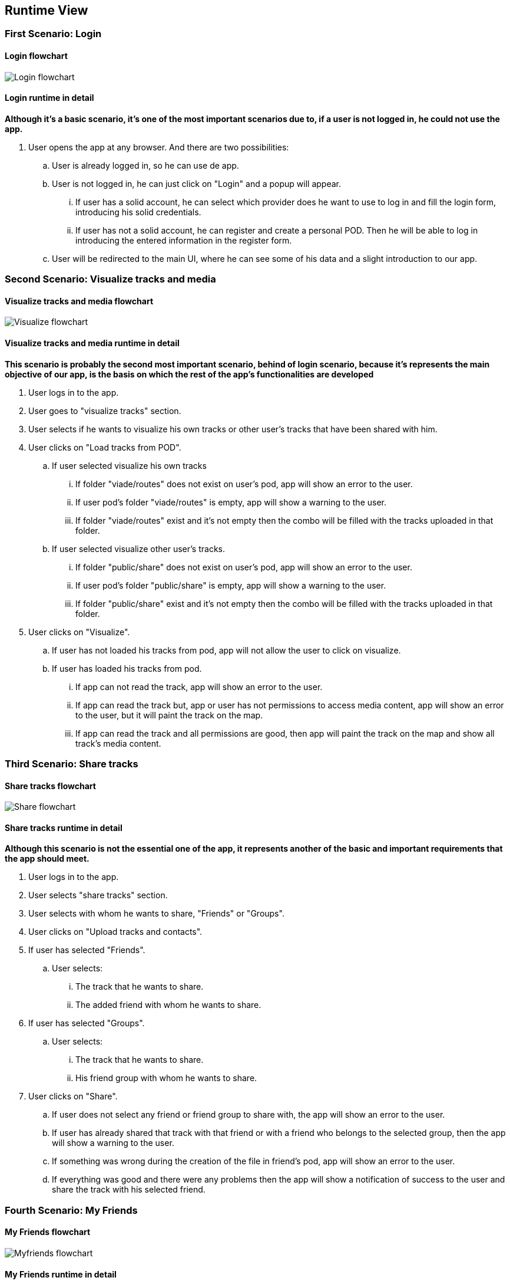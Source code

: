 [[section-runtime-view]]
== Runtime View
=== First Scenario: Login
==== Login flowchart
****
image:Login_flowchart.png[]
****
==== Login runtime in detail

*Although it's a basic scenario, it's one of the most important scenarios due to, if a user is not logged in, he could not use the app.*

. User opens the app at any browser. And there are two possibilities:
.. User is already logged in, so he can use de app.
.. User is not logged in, he can just click on "Login" and a popup will appear.
... If user has a solid account, he can select which provider does he want to use to log in and fill the login form, introducing his solid credentials.
... If user has not a solid account, he can register and create a personal POD. Then he will be able to log in introducing the entered information in the register form.
.. User will be redirected to the main UI, where he can see some of his data and a slight introduction to our app.

=== Second Scenario: Visualize tracks and media
==== Visualize tracks and media flowchart
****
image:Visualize_flowchart.png[]
****
==== Visualize tracks and media runtime in detail

*This scenario is probably the second most important scenario, behind of login scenario, because it's represents the main objective of our app, is the basis on which the rest of the app's functionalities are developed*

. User logs in to the app.
. User goes to "visualize tracks" section.
. User selects if he wants to visualize his own tracks or other user's tracks that have been shared with him.
. User clicks on "Load tracks from POD".
.. If user selected visualize his own tracks
... If folder "viade/routes" does not exist on user's pod, app will show an error to the user.
... If user pod's folder "viade/routes" is empty, app will show a warning to the user.
... If folder "viade/routes" exist and it's not empty then the combo will be filled with the tracks uploaded in that folder.
.. If user selected visualize other user's tracks.
... If folder "public/share" does not exist on user's pod, app will show an error to the user.
... If user pod's folder "public/share" is empty, app will show a warning to the user.
... If folder "public/share" exist and it's not empty then the combo will be filled with the tracks uploaded in that folder.
. User clicks on "Visualize".
.. If user has not loaded his tracks from pod, app will not allow the user to click on visualize.
.. If user has loaded his tracks from pod.
... If app can not read the track, app will show an error to the user.
... If app can read the track but, app or user has not permissions to access media content, app will show an error to the user, but it will paint the track on the map.
... If app can read the track and all permissions are good, then app will paint the track on the map and show all track's media content.

=== Third Scenario: Share tracks
==== Share tracks flowchart
****
image:Share_flowchart.png[]
****

==== Share tracks runtime in detail

*Although this scenario is not the essential one of the app, it represents another of the basic and important requirements that the app should meet.*

. User logs in to the app.
. User selects "share tracks" section.
. User selects with whom he wants to share, "Friends" or "Groups".
. User clicks on "Upload tracks and contacts".
. If user has selected "Friends".
.. User selects:
... The track that he wants to share.
... The added friend with whom he wants to share.
. If user has selected "Groups".
.. User selects:
... The track that he wants to share.
... His friend group with whom he wants to share.
. User clicks on "Share".
.. If user does not select any friend or friend group to share with, the app will show an error to the user.
.. If user has already shared that track with that friend or with a friend who belongs to the selected group, then the app will show a warning to the user.
.. If something was wrong during the creation of the file in friend's pod, app will show an error to the user.
.. If everything was good and there were any problems then the app will show a notification of success to the user and share the track with his selected friend.

=== Fourth Scenario: My Friends
==== My Friends flowchart
****
image:Myfriends_flowchart.png[]
****
==== My Friends runtime in detail
*This scenario is not a primordial or main scenario for the app as a whole, but it is completely essential for the correct functioning of the previous one, because in order to share routes it is necessary for the user to have friends added.*

. User logs in to the app.
. User selects "my friends" section.
. User focuses on "My friends" box.
. User can add a new friend or delete an existing friend.
. If user wants to add a new friend.
.. User has to enter the webid of the user who wants to add.
.. If user has not entered the webid of the user how wants to add then, the app will show an error to the user.
.. If user has entered an invalid or 
non-existent webid, the app will show an error to the user.
.. If user has entered a webid of an existing friend, the app will show an error to the user.
.. If everything was good the app will add the new friend to user's friend list.
. If user wants to delete an existing friend.
.. User has to select the webid of the user that he wants to remove from his friends list.
.. If user has not selected the webid of the user that he wants to remove, the app will show an error to the user.
.. If everything was good the app will remove the other user from user's friend list.

=== Fifth Scenario: My groups
==== My groups flowchart
****
image:Mygroups_flowchart.png[]
****
==== My groups in detail
*This scenario is not an essential scenario for the basic operation of the app, but it will allow us to create friend groups to share routes with them.*

. User logs in to the app.
. User selects "my friends" section.
. User focuses on "My groups" box.
. User has to enter the group's name.
. User has to select the friends he wants to invite to the group.
. User clicks on "Create a new group".
.. If user has not entered the group's name, then the app will show an error to the user.
.. If user has not selected any friend, then the app will show an error to the user.
.. If everything was good the app will add a new friend group.

=== Sixth Scenario: My Notifications
==== My Notifications flowchart
****
image:Mynotifications_flowchart.png[]
****
==== My Notifcations in detail
*This scenario is not an essential scenario within the app, but it allows us to see the notifications we have received when a user has shared a route with us or has added or removed us from his friends list.*

. User logs in to the app.
. User selects "my notifications" section.
. App will show the user how many notifications he has unread.
. User can view all his notifications and mark them as read if he wants.
. User clicks on the button "Mark".
.. If user has not selected any notifications, the app the app will show him an error.
.. If user has selected the notifications that he wants to mark as read, the app will mark and remove them from the user's notification list.

=== Seventh Scenario: Upload tracks
==== Upload tracks flowchart
****
image:Upload_flowchart.png[]
****

==== Upload tracks in detail
*This scenario would be a complementary scenario to all the others and at the same time an essential scenario to develop all the functionality of the app, because we could not visualize, share tracks, etc. If we could not upload them to our POD.*

. User logs in to the app.
. User selects "Upload tracks" section.
. User clicks on "Select files".
. User selects the track or tracks that he wants to upload from his device.
. User clicks on "Upload".
.. If user has not selected any tracks from his device, app will show him an error.
.. If there was any problem during the upload operation, app will show an error to the user.
.. If there was not any problem during the upload operation, app will upload the track or tracks selected to user's POD and show the user a success notification.

=== Eighth Scenario: Download tracks 
==== Download tracks flowchart
****
image:Download_flowchart.png[]
****

==== Download tracks in detail
*This scenario is not a scenario actually required by the requirements, but it is an additional scenario that can add quite useful functionality to the app. With this scenario, what is achieved is to download a track stored in the POD to the device used by the user.*

. User logs in to the app.
. User selects "Download tracks" section.
. User clicks on "Load tracks from POD".
. User selects the track he wants to download.
. User clicks on "Download".
.. If user has not loaded his tracks from his POD, app will show him an error.
.. If there was any problem during the download operation, app will show an error to the user.
.. If there was not any problem during the download operation, app will download the selected track to user's device.
